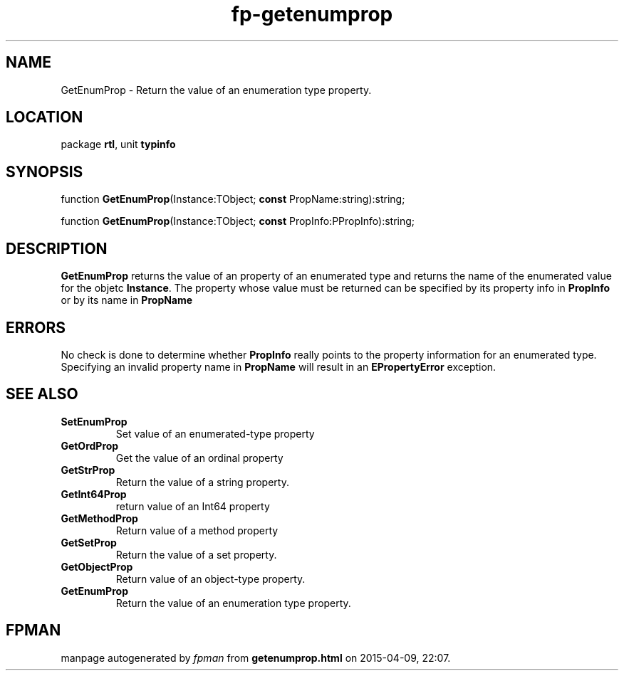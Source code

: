 .\" file autogenerated by fpman
.TH "fp-getenumprop" 3 "2014-03-14" "fpman" "Free Pascal Programmer's Manual"
.SH NAME
GetEnumProp - Return the value of an enumeration type property.
.SH LOCATION
package \fBrtl\fR, unit \fBtypinfo\fR
.SH SYNOPSIS
function \fBGetEnumProp\fR(Instance:TObject; \fBconst\fR PropName:string):string;

function \fBGetEnumProp\fR(Instance:TObject; \fBconst\fR PropInfo:PPropInfo):string;
.SH DESCRIPTION
\fBGetEnumProp\fR returns the value of an property of an enumerated type and returns the name of the enumerated value for the objetc \fBInstance\fR. The property whose value must be returned can be specified by its property info in \fBPropInfo\fR or by its name in \fBPropName\fR 


.SH ERRORS
No check is done to determine whether \fBPropInfo\fR really points to the property information for an enumerated type. Specifying an invalid property name in \fBPropName\fR will result in an \fBEPropertyError\fR exception.


.SH SEE ALSO
.TP
.B SetEnumProp
Set value of an enumerated-type property
.TP
.B GetOrdProp
Get the value of an ordinal property
.TP
.B GetStrProp
Return the value of a string property.
.TP
.B GetInt64Prop
return value of an Int64 property
.TP
.B GetMethodProp
Return value of a method property
.TP
.B GetSetProp
Return the value of a set property.
.TP
.B GetObjectProp
Return value of an object-type property.
.TP
.B GetEnumProp
Return the value of an enumeration type property.

.SH FPMAN
manpage autogenerated by \fIfpman\fR from \fBgetenumprop.html\fR on 2015-04-09, 22:07.

